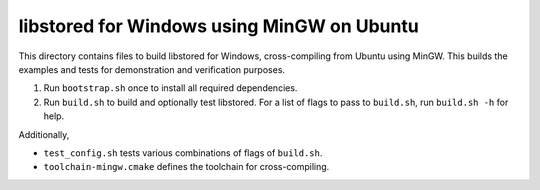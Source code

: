 ﻿libstored for Windows using MinGW on Ubuntu
===========================================

This directory contains files to build libstored for Windows, cross-compiling
from Ubuntu using MinGW.  This builds the examples and tests for demonstration
and verification purposes.

1. Run ``bootstrap.sh`` once to install all required dependencies.
2. Run ``build.sh`` to build and optionally test libstored.  For a list of
   flags to pass to ``build.sh``, run ``build.sh -h`` for help.

Additionally,

- ``test_config.sh`` tests various combinations of flags of ``build.sh``.
- ``toolchain-mingw.cmake`` defines the toolchain for cross-compiling.
